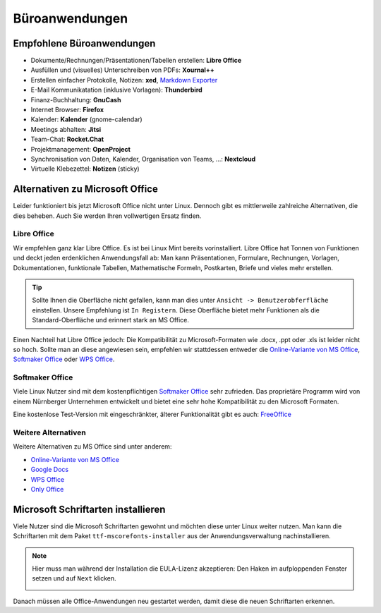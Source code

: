 Büroanwendungen
===============

Empfohlene Büroanwendungen
--------------------------

- Dokumente/Rechnungen/Präsentationen/Tabellen erstellen: **Libre Office**
- Ausfüllen und (visuelles) Unterschreiben von PDFs: **Xournal++**
- Erstellen einfacher Protokolle, Notizen: **xed**, `Markdown Exporter <https://www.markdowntopdf.com/>`_
- E-Mail Kommunikatation (inklusive Vorlagen): **Thunderbird**
- Finanz-Buchhaltung: **GnuCash**
- Internet Browser: **Firefox**
- Kalender: **Kalender** (gnome-calendar)
- Meetings abhalten: **Jitsi**
- Team-Chat: **Rocket.Chat**
- Projektmanagement: **OpenProject**
- Synchronisation von Daten, Kalender, Organisation von Teams, ...: **Nextcloud**
- Virtuelle Klebezettel: **Notizen** (sticky)

Alternativen zu Microsoft Office
--------------------------------

Leider funktioniert bis jetzt Microsoft Office nicht unter Linux.
Dennoch gibt es mittlerweile zahlreiche Alternativen, die dies beheben.
Auch Sie werden Ihren vollwertigen Ersatz finden.

Libre Office
^^^^^^^^^^^^
Wir empfehlen ganz klar Libre Office. Es ist bei Linux Mint bereits vorinstalliert.
Libre Office hat Tonnen von Funktionen und deckt jeden erdenklichen Anwendungsfall ab:
Man kann Präsentationen, Formulare, Rechnungen, Vorlagen, Dokumentationen, funktionale Tabellen, Mathematische Formeln, Postkarten, Briefe und vieles mehr erstellen.

.. tip::
    Sollte Ihnen die Oberfläche nicht gefallen, kann man dies unter ``Ansicht -> Benutzerobferfläche`` einstellen.
    Unsere Empfehlung ist ``In Registern``. Diese Oberfläche bietet mehr Funktionen als die Standard-Oberfläche und erinnert stark an MS Office.

Einen Nachteil hat Libre Office jedoch: Die Kompatibilität zu Microsoft-Formaten wie .docx, .ppt oder .xls ist leider nicht so hoch.
Sollte man an diese angewiesen sein, empfehlen wir stattdessen entweder die  `Online-Variante von MS Office <https://www.office.com/>`_,
`Softmaker Office <https://www.softmaker.de/softmaker-office>`_ oder `WPS Office <https://www.wps.com/de-DE>`_.

Softmaker Office
^^^^^^^^^^^^^^^^
Viele Linux Nutzer sind mit dem kostenpflichtigen `Softmaker Office <https://www.softmaker.de/softmaker-office>`_ sehr zufrieden.
Das proprietäre Programm wird von einem Nürnberger Unternehmen entwickelt und bietet eine sehr hohe Kompatibilität zu den Microsoft Formaten.

Eine kostenlose Test-Version mit eingeschränkter, älterer Funktionalität gibt es auch: `FreeOffice <https://www.freeoffice.com/de>`_

Weitere Alternativen
^^^^^^^^^^^^^^^^^^^^
Weitere Alternativen zu MS Office sind unter anderem:

- `Online-Variante von MS Office <https://www.office.com/>`_
- `Google Docs <https://www.google.de/intl/de/docs/about/>`_
- `WPS Office <https://www.wps.com/de-DE>`_
- `Only Office <https://www.onlyoffice.com/>`_


Microsoft Schriftarten installieren
-----------------------------------
Viele Nutzer sind die Microsoft Schriftarten gewohnt und möchten diese unter Linux weiter nutzen.
Man kann die Schriftarten mit dem Paket ``ttf-mscorefonts-installer`` aus der Anwendungsverwaltung nachinstallieren.

.. note::
    Hier muss man während der Installation die EULA-Lizenz akzeptieren:
    Den Haken im aufploppenden Fenster setzen und auf ``Next`` klicken.

    .. image:: images/ttf-mscorefonts-installer-eula.png

Danach müssen alle Office-Anwendungen neu gestartet werden, damit diese die neuen Schriftarten erkennen.
